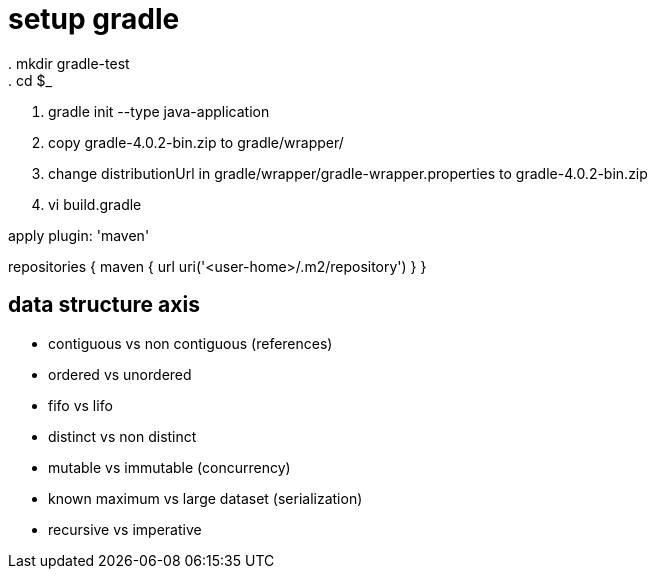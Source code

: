 = setup gradle
. mkdir gradle-test
. cd $_
. gradle init --type java-application
. copy gradle-4.0.2-bin.zip to gradle/wrapper/
. change distributionUrl in gradle/wrapper/gradle-wrapper.properties to gradle-4.0.2-bin.zip
. vi build.gradle
--
apply plugin: 'maven'

repositories {
	maven {
		url uri('<user-home>/.m2/repository')
	}
}
--

== data structure axis
- contiguous vs non contiguous (references)
- ordered vs unordered
- fifo vs lifo
- distinct vs non distinct
- mutable vs immutable (concurrency)
- known maximum vs large dataset (serialization)
- recursive vs imperative

